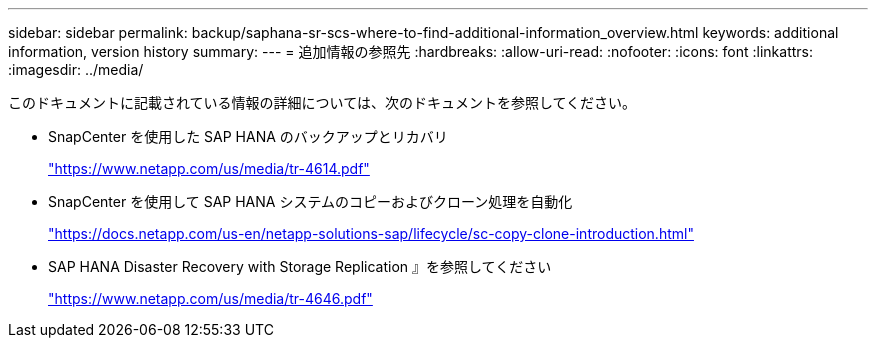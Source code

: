 ---
sidebar: sidebar 
permalink: backup/saphana-sr-scs-where-to-find-additional-information_overview.html 
keywords: additional information, version history 
summary:  
---
= 追加情報の参照先
:hardbreaks:
:allow-uri-read: 
:nofooter: 
:icons: font
:linkattrs: 
:imagesdir: ../media/


[role="lead"]
このドキュメントに記載されている情報の詳細については、次のドキュメントを参照してください。

* SnapCenter を使用した SAP HANA のバックアップとリカバリ
+
https://docs.netapp.com/us-en/netapp-solutions-sap/backup/saphana-br-scs-overview.html["https://www.netapp.com/us/media/tr-4614.pdf"^]

* SnapCenter を使用して SAP HANA システムのコピーおよびクローン処理を自動化
+
https://docs.netapp.com/us-en/netapp-solutions-sap/lifecycle/sc-copy-clone-introduction.html["https://docs.netapp.com/us-en/netapp-solutions-sap/lifecycle/sc-copy-clone-introduction.html"^]

* SAP HANA Disaster Recovery with Storage Replication 』を参照してください
+
https://www.netapp.com/pdf.html?item=/media/8584-tr4646pdf.pdf["https://www.netapp.com/us/media/tr-4646.pdf"^]


